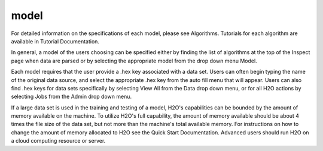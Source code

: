 
model
=====


For detailed information on the specifications of each model, please
see Algorithms. Tutorials for each algorithm are available in Tutorial
Documentation. 

In general, a model of the users choosing can be specified either by finding the list of algorithms at the top of the Inspect page when data are parsed or by selecting the appropriate model from the drop down menu Model. 

Each model requires that the user provide a .hex key associated with a data set. Users can often begin typing the name of the original data source, and select the appropriate .hex key from the auto fill menu that will appear. Users can also find .hex keys for data sets specifically by selecting View All from the Data drop down menu, or for all H2O actions by selecting Jobs from the Admin drop down menu. 

If a large data set is used in the training and testing of a model, H2O's capabilities can be bounded by the amount of memory available on the machine. To utilize H2O's full capability, the amount of memory available should be about 4 times the file size of the data set, but not more than the machine's total available memory. For instructions on how to change the amount of memory allocated to H2O see the Quick Start Documentation. Advanced users should run H2O on a cloud computing resource or server. 


